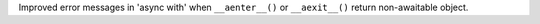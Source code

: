 Improved error messages in 'async with' when ``__aenter__()`` or
``__aexit__()`` return non-awaitable object.
